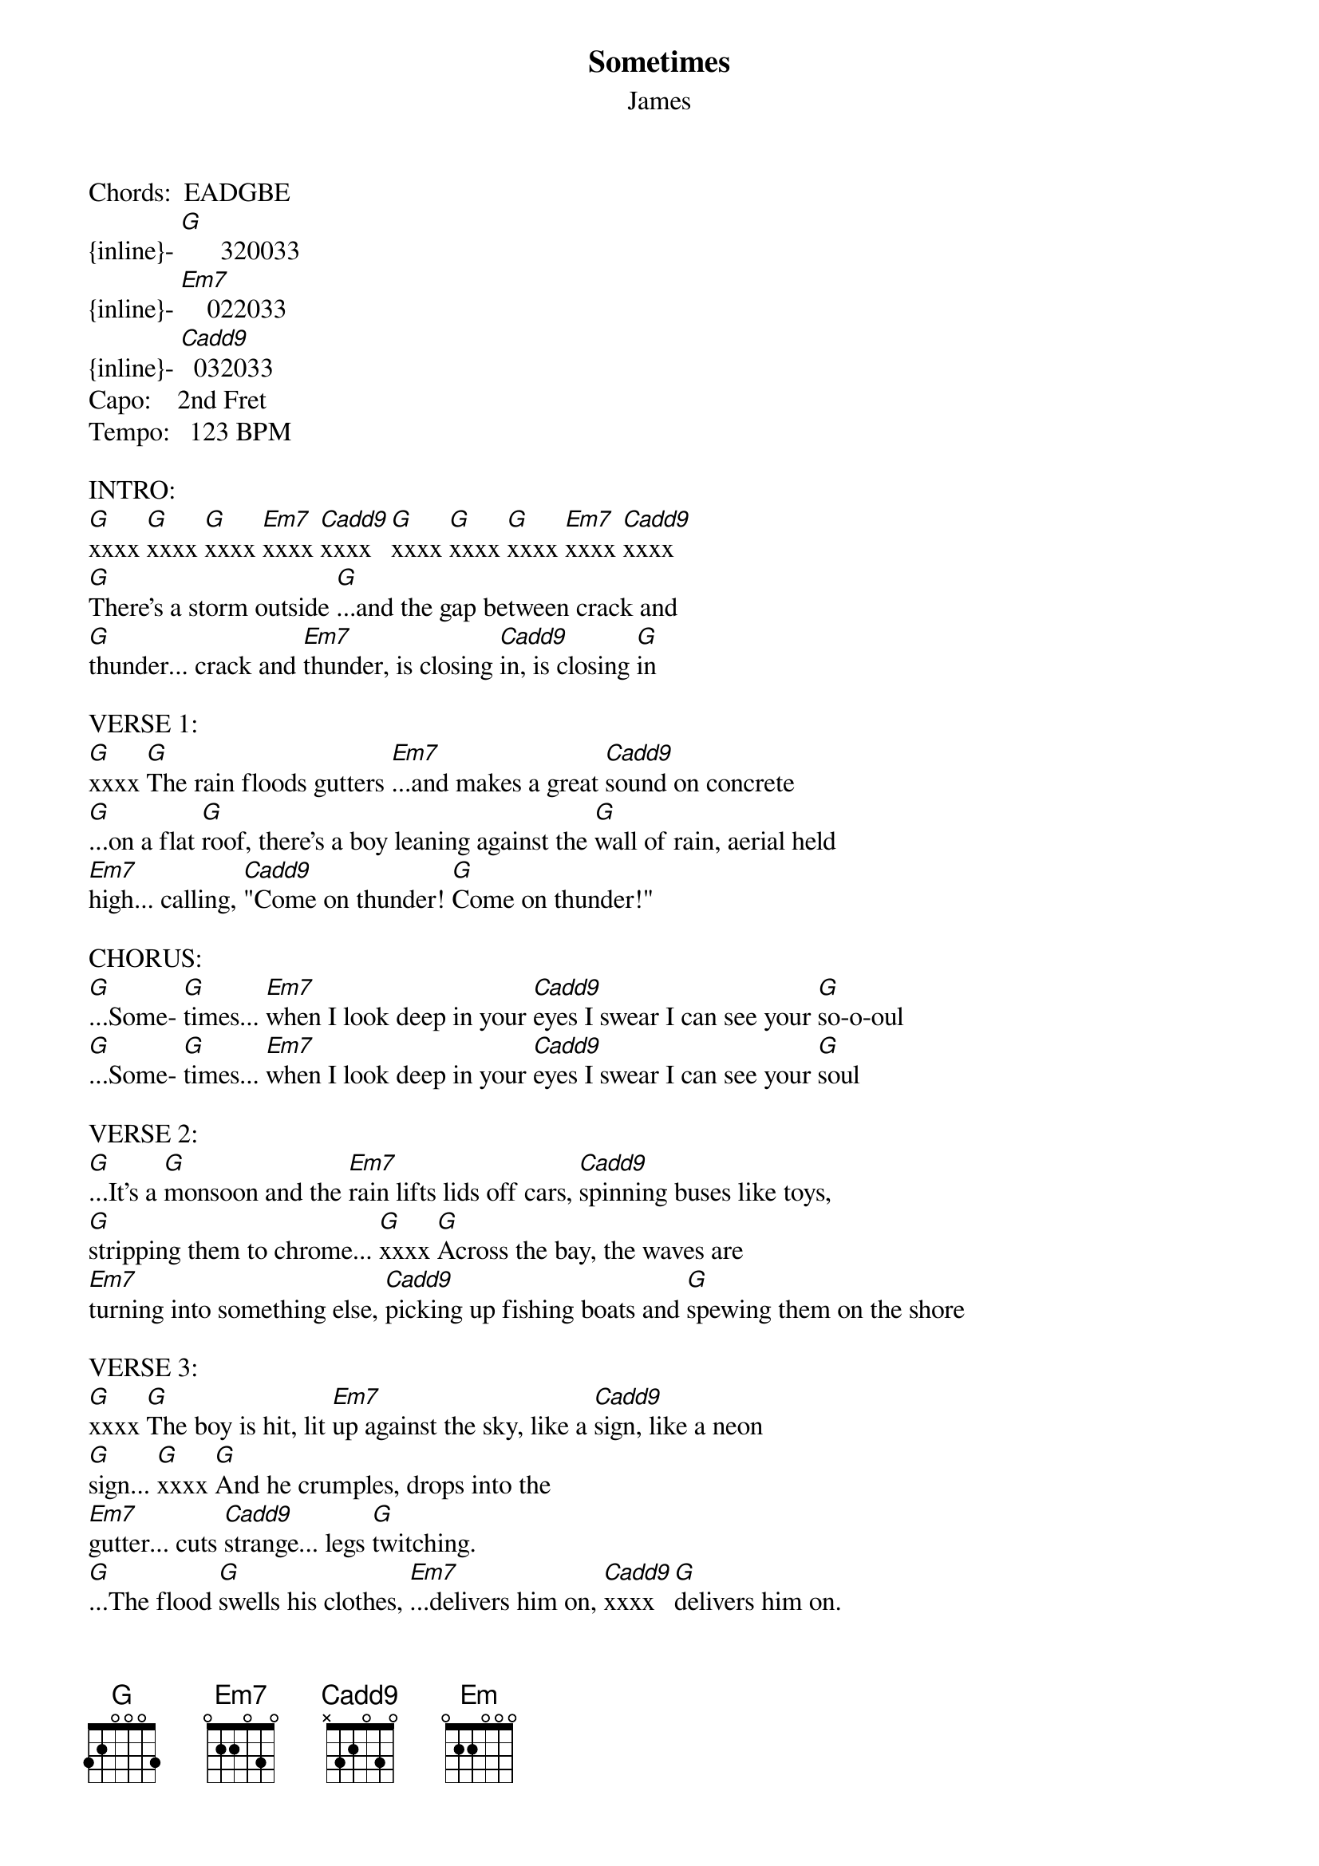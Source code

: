 {t: Sometimes}
{st: James}

# PLEASE NOTE:
# This file is the author's own work and represents their interpretation of the
# song. You may only use this file for private study, scholarship, or research.

Chords:  EADGBE
{inline}- [G]      320033
{inline}- [Em7]    022033
{inline}- [Cadd9]  032033
Capo:    2nd Fret
Tempo:   123 BPM

INTRO:
[G]xxxx [G]xxxx [G]xxxx [Em7]xxxx [Cadd9]xxxx  [G]xxxx [G]xxxx [G]xxxx [Em7]xxxx [Cadd9]xxxx
[G]There's a storm outside [G]...and the gap between crack and 
[G]thunder... crack and [Em7]thunder, is closing [Cadd9]in, is closing [G]in

VERSE 1:
[G]xxxx [G]The rain floods gutters [Em7]...and makes a great [Cadd9]sound on concrete
[G]...on a flat [G]roof, there's a boy leaning against the [G]wall of rain, aerial held 
[Em7]high... calling, [Cadd9]"Come on thunder! [G]Come on thunder!"

CHORUS:
[G]...Some- [G]times... [Em7]when I look deep in your [Cadd9]eyes I swear I can see your [G]so-o-oul
[G]...Some- [G]times... [Em7]when I look deep in your [Cadd9]eyes I swear I can see your [G]soul

VERSE 2:
[G]...It's a [G]monsoon and the [Em7]rain lifts lids off cars, [Cadd9]spinning buses like toys,
[G]stripping them to chrome... [G]xxxx [G]Across the bay, the waves are 
[Em7]turning into something else, [Cadd9]picking up fishing boats and [G]spewing them on the shore

VERSE 3:
[G]xxxx [G]The boy is hit, lit [Em7]up against the sky, like a [Cadd9]sign, like a neon
[G]sign... [G]xxxx [G]And he crumples, drops into the 
[Em7]gutter... cuts [Cadd9]strange... legs [G]twitching.
[G]...The flood [G]swells his clothes, [Em7]...delivers him on, [Cadd9]xxxx  [G]delivers him on.

CHORUS:
[G]...Some- [G]times... [Em7]when I look deep in your [Cadd9]eyes I swear I can see your [G]so-o-oul
[G]...Some- [G]times... [Em7]when I look deep in your [Cadd9]eyes I swear I can see your [G]soul

SOLO (x3):
[G]xxxx [Em7]xxxx [Cadd9]xxxx  [G]xxxx [G]xxxx

VERSE 4:
[G]There's four new colors in the rain- [Em7]bow; an old man's taking [Cadd9]Polaroids
[G]xxxx [G]...But all he captures [G]is endless rain 
[Em7]...endless [Cadd9]rain... [G]endless rain
[G]...He says [G]"listen," takes my head, [Em7]puts my ear to his... and [Cadd9]I swear I can hear the [G]sea.

OUTRO 1 - LEAD VOCAL:
[G]...So- [G]me-... [Em7]times... [Cadd9]xxxx  [G]I can reach your so-
[G]-oul [G]...Some- [Em7]ti- [Cadd9]-imes... [G]I can touch your so-
[G]-oul [G]...Some- [Em7]ti-...  [Cadd9]-i-... [G]imes...
[G]I can hear your so- [G]oul... [Em7]...so- [Cadd9]-meti-... [G]imes

OUTRO 2 - CHORAL (x8):
[G]...Some- [G]ti... [Em]mes when I look in your
[Cadd9]eyes I can see your [G]soul
